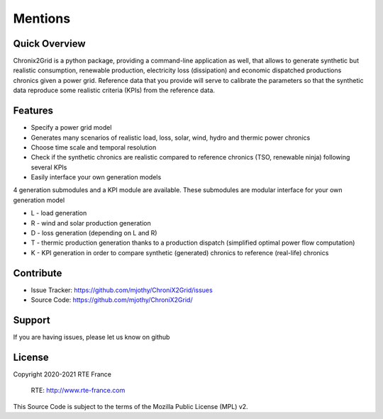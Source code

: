 Mentions
=========

Quick Overview
------------------

Chronix2Grid is a python package, providing a command-line application as well,
that allows to generate synthetic but realistic consumption, renewable production, electricity loss (dissipation)
and economic dispatched productions chronics given a power grid.
Reference data that you provide will serve to calibrate the parameters
so that the synthetic data reproduce some realistic criteria (KPIs) from the reference data.


Features
----------

* Specify a power grid model
* Generates many scenarios of realistic load, loss, solar, wind, hydro and thermic power chronics
* Choose time scale and temporal resolution
* Check if the synthetic chronics are realistic compared to reference chronics (TSO, renewable ninja) following several KPIs
* Easily interface your own generation models

4 generation submodules and a KPI module are available. These submodules are modular interface for your own generation model

* L - load generation
* R - wind and solar production generation
* D - loss generation (depending on L and R)
* T - thermic production generation thanks to a production dispatch (simplified optimal power flow computation)
* K - KPI generation in order to compare synthetic (generated) chronics to reference (real-life) chronics


Contribute
-------------

- Issue Tracker: https://github.com/mjothy/ChroniX2Grid/issues
- Source Code: https://github.com/mjothy/ChroniX2Grid/

Support
----------

If you are having issues, please let us know on github

License
---------
Copyright 2020-2021 RTE France

    RTE: http://www.rte-france.com

This Source Code is subject to the terms of the Mozilla Public License (MPL) v2.
